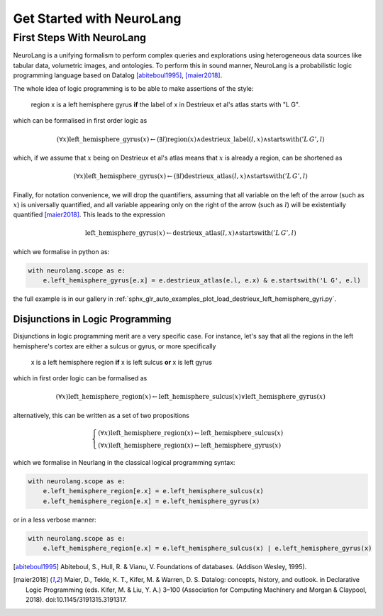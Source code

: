 
Get Started with NeuroLang
==========================


First Steps With NeuroLang
--------------------------
NeuroLang is a unifying formalism to perform complex queries and explorations using heterogeneous data sources like tabular data,
volumetric images, and ontologies. To perform this in sound manner, NeuroLang is a probabilistic logic programming language based on Datalog [abiteboul1995]_, [maier2018]_. 


The whole idea of logic programming is to be able to make assertions of the style:

  region x is a left hemisphere gyrus **if** the label of x in Destrieux et al's atlas starts with "L G".

which can be formalised in first order logic as

.. math::
  
   (\forall x) \operatorname{left\_hemisphere\_gyrus}(x) \leftarrow (\exists l) \operatorname{region}(x) \wedge \operatorname{destrieux\_label}(l, x) \wedge \operatorname{startswith}('L\, G', l)


which, if we assume that :math:`x` being on Destrieux et al's atlas means that :math:`x` is already a region, can be shortened as

.. math::
  
   (\forall x) \operatorname{left\_hemisphere\_gyrus}(x) \leftarrow (\exists l)  \operatorname{destrieux\_atlas}(l, x) \wedge \operatorname{startswith}('L\,G', l)


Finally, for notation convenience, we will drop the quantifiers, assuming that all variable on the left of the arrow (such as :math:`x`) is universally quantified, and all variable appearing only on the right of the arrow (such as :math:`l`) will be existentially quantified [maier2018]_. This leads to the expression 


.. math::
  
   \operatorname{left\_hemisphere\_gyrus}(x) \leftarrow  \operatorname{destrieux\_atlas}(l, x) \wedge \operatorname{startswith}('L\,G', l)


which we formalise in python as:

.. code-block:: python

  with neurolang.scope as e:
      e.left_hemisphere_gyrus[e.x] = e.destrieux_atlas(e.l, e.x) & e.startswith('L G', e.l)


the full example is in our gallery in :ref:`sphx_glr_auto_examples_plot_load_destrieux_left_hemisphere_gyri.py`.


Disjunctions in Logic Programming
.................................


Disjunctions in logic programming merit are a very specific case. For instance, let's say that all the regions in the left hemisphere's cortex are either a sulcus or gyrus, or more specifically

   x is a left hemisphere region **if** x is left sulcus **or** x is left gyrus

which in first order logic can be formalised as

.. math::

  (\forall x)\operatorname{left\_hemisphere\_region}(x) \leftarrow \operatorname{left\_hemisphere\_sulcus}(x) \vee \operatorname{left\_hemisphere\_gyrus}(x)


alternatively, this can be written as a set of two propositions

.. math::

 \begin{cases}
  (\forall x)\operatorname{left\_hemisphere\_region}(x) \leftarrow \operatorname{left\_hemisphere\_sulcus}(x)\\
  (\forall x)\operatorname{left\_hemisphere\_region}(x) \leftarrow  \operatorname{left\_hemisphere\_gyrus}(x)
 \end{cases}


which we formalise in Neurlang in the classical logical programming syntax:

.. code-block:: python

  with neurolang.scope as e:
      e.left_hemisphere_region[e.x] = e.left_hemisphere_sulcus(x)
      e.left_hemisphere_region[e.x] = e.left_hemisphere_gyrus(x) 



or in a less verbose manner:

.. code-block:: python

  with neurolang.scope as e:
      e.left_hemisphere_region[e.x] = e.left_hemisphere_sulcus(x) | e.left_hemisphere_gyrus(x) 


.. [abiteboul1995] Abiteboul, S., Hull, R. & Vianu, V. Foundations of databases. (Addison Wesley, 1995).
.. [maier2018] Maier, D., Tekle, K. T., Kifer, M. & Warren, D. S. Datalog: concepts, history, and outlook. in Declarative Logic Programming (eds. Kifer, M. & Liu, Y. A.) 3–100 (Association for Computing Machinery and Morgan & Claypool, 2018). doi:10.1145/3191315.3191317.

